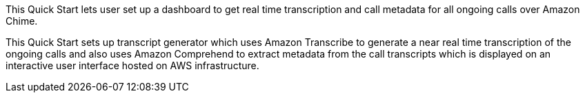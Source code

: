 // Replace the content in <>
// Briefly describe the software. Use consistent and clear branding. 
// Include the benefits of using the software on AWS, and provide details on usage scenarios.

This Quick Start lets user set up a dashboard to get real time transcription and call metadata for all ongoing calls over Amazon Chime. 

This Quick Start sets up transcript generator which uses Amazon Transcribe to generate a near real time transcription of the ongoing calls and also uses Amazon Comprehend to extract metadata from the call transcripts which is displayed on an interactive user interface hosted on AWS infrastructure.